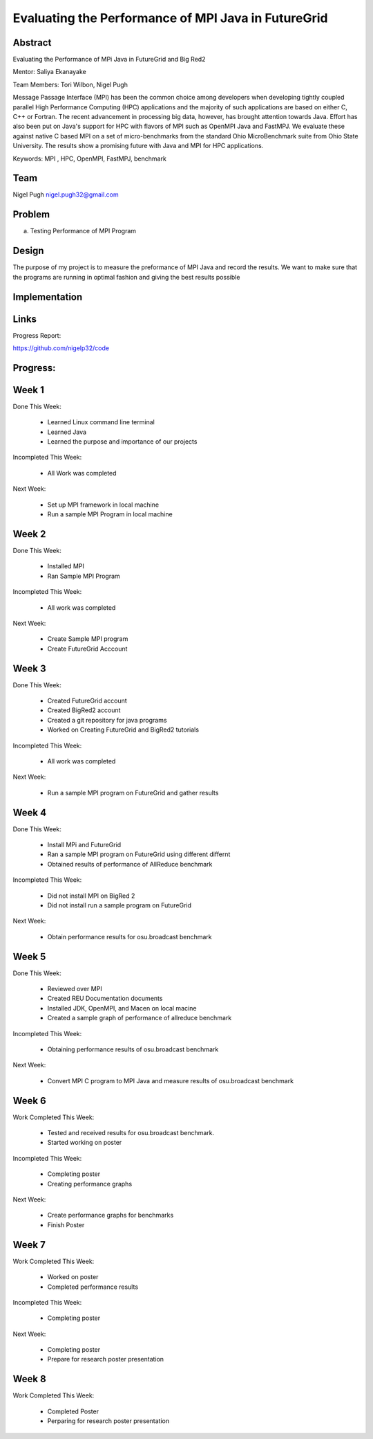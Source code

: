 Evaluating the Performance of MPI Java in FutureGrid 
======================================================================

Abstract
---------------------------------------------------------------------
Evaluating the Performance of MPi Java in FutureGrid and Big Red2

Mentor:  Saliya Ekanayake

Team Members: Tori Wilbon, Nigel Pugh


Message Passage Interface (MPI) has been the common choice among developers when developing tightly coupled
parallel High Performance Computing (HPC) applications and the majority of such applications are based on
either C, C++ or Fortran. The recent advancement in processing big data, however, has brought attention
towards Java. Effort has also been put on Java's support for HPC with flavors of MPI such as OpenMPI Java
and FastMPJ. We evaluate these against native C based MPI on a set of micro-benchmarks from the standard
Ohio MicroBenchmark suite from Ohio State University. The results show a promising future with Java and MPI
for HPC applications.


Keywords: MPI , HPC, OpenMPI, FastMPJ, benchmark







Team
----------------------------------------------------------------------



Nigel Pugh
nigel.pugh32@gmail.com


Problem
----------------------------------------------------------------------

a) Testing Performance of MPI Program





Design 
----------------------------------------------------------------------

The purpose of my project is to measure the preformance of MPI Java and record the results. We want to make sure that the programs are running in optimal fashion and giving the best results possible

Implementation
----------------------------------------------------------------------


Links
----------------------------------------------------------------------


Progress Report:

https://github.com/nigelp32/code

Progress:
---------------------------------------------------------------------- 

Week 1
----------------------------------------------------------------------
Done This Week:

 * Learned Linux command line terminal
 * Learned Java
 * Learned the purpose and importance of our projects

Incompleted This Week:

 * All Work was completed

Next Week:

 * Set up MPI framework in local machine
 * Run a sample MPI Program in local machine
 
Week 2
---------------------------------------------------------------------
Done This Week:

 * Installed MPI 
 * Ran Sample MPI Program


Incompleted This Week:

 * All work was completed
 
Next Week:

 * Create Sample MPI program
 * Create FutureGrid Acccount
 

Week 3
-------------------------------------------------------------------------
Done This Week:

 * Created FutureGrid account
 * Created BigRed2 account
 * Created a git repository for java programs
 * Worked on Creating FutureGrid and BigRed2 tutorials

Incompleted This Week:

 * All work was completed
Next Week:

 * Run a sample MPI program on FutureGrid and gather results
 
Week 4
---------------------------------------------------------------------------
Done This Week:

 * Install MPi and FutureGrid
 * Ran a sample MPI program on FutureGrid using different differnt 
 * Obtained results of performance of AllReduce benchmark
 
Incompleted This Week:
 
 * Did not install MPI on BigRed 2
 * Did not install run a sample program on FutureGrid
 
Next Week:

 * Obtain performance  results for osu.broadcast benchmark
Week 5
---------------------------------------------------------------------------
Done This Week:

  * Reviewed over MPI
  * Created REU Documentation documents
  * Installed JDK, OpenMPI, and Macen on local macine
  * Created a sample graph of performance of allreduce benchmark
Incompleted This Week:

  * Obtaining performance results of osu.broadcast benchmark
 
Next Week:

  * Convert MPI C program to MPI Java and measure results of osu.broadcast benchmark
Week 6
-------------------------------------------------------------------------------
Work Completed This Week:

  * Tested and received results for osu.broadcast benchmark.
  * Started working on poster
  
Incompleted This Week:

  * Completing poster
  * Creating performance graphs
  
Next Week:

  * Create performance graphs for benchmarks
  * Finish Poster

Week 7
---------------------------------------------------------------------------------
Work Completed This Week:

  * Worked on poster
  * Completed performance results
  
  
Incompleted This Week:
  
  * Completing poster
  

Next Week:

  * Completing poster
  * Prepare for research poster presentation 
  
Week 8
---------------------------------------------------------------------------------  
Work Completed This Week:

 * Completed Poster
 * Perparing for research poster presentation
  
  
  
